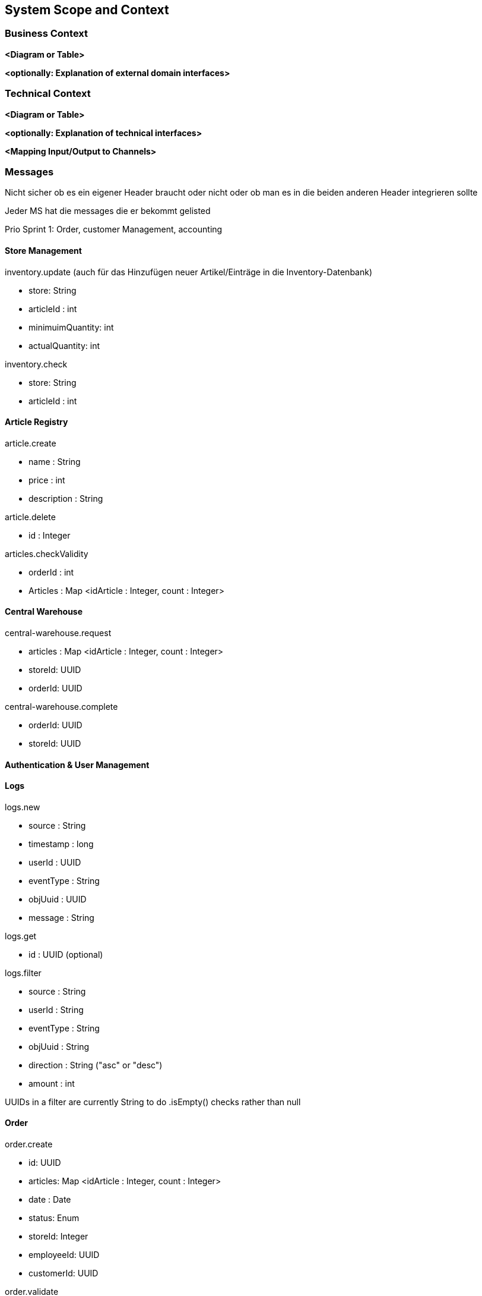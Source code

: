ifndef::imagesdir[:imagesdir: ../images]

// TODO: Anhand von Datenflüssen beschreiben wie das zu entwickelnde System eingesetzt wird.
// Also Daten, welche Benutzer oder umgebende Systeme in das zu entwickelnde System einspeisen oder abgreifen.
// Diese Beschreibung wird oft von einem Diagramm unterstützt, Dieses Diagram ist in VSK pflicht!
// Hinweis: Hier Benutzerschnittstellen und externe Schnittstellen mit Version spezifizieren.

[[section-system-scope-and-context]]
== System Scope and Context

=== Business Context

**<Diagram or Table>**

**<optionally: Explanation of external domain interfaces>**

=== Technical Context

**<Diagram or Table>**

**<optionally: Explanation of technical interfaces>**

**<Mapping Input/Output to Channels>**

=== Messages

Nicht sicher ob es ein eigener Header braucht oder nicht oder ob man es in die beiden anderen Header integrieren sollte

Jeder MS hat die messages die er bekommt gelisted

Prio Sprint 1: Order, customer Management, accounting

==== Store Management

inventory.update (auch für das Hinzufügen neuer Artikel/Einträge in die Inventory-Datenbank)

* store: String
* articleId : int
* minimuimQuantity: int
* actualQuantity: int


inventory.check

* store: String
* articleId : int


==== Article Registry

article.create

* name : String
* price : int
* description : String

article.delete

* id : Integer

articles.checkValidity

* orderId : int
* Articles : Map <idArticle : Integer, count : Integer>

==== Central Warehouse

central-warehouse.request

* articles : Map <idArticle : Integer, count : Integer>
* storeId: UUID
* orderId: UUID

central-warehouse.complete

* orderId: UUID
* storeId: UUID



==== Authentication & User Management

==== Logs

logs.new

* source : String
* timestamp : long
* userId : UUID
* eventType : String
* objUuid : UUID
* message : String

logs.get

* id : UUID (optional)

logs.filter

* source : String
* userId : String
* eventType : String
* objUuid : String
* direction : String ("asc" or "desc")
* amount : int

UUIDs in a filter are currently String to do .isEmpty() checks rather than null

==== Order

order.create

* id: UUID
* articles: Map <idArticle : Integer, count : Integer>
* date : Date
* status: Enum
* storeId: Integer
* employeeId: UUID
* customerId: UUID

order.validate

* oderId : int
* validity : true

==== Customer Management

customer.create

* firstname : String
* lastname : String

customer.get

* UUID (Optional)

customer.validate

* UUID

customer.update

* firstname : String (Optional)
* lastname : String (Optional)

customer.delete

* UUID

(customer.validate und customer.delete soll einfach das UUID haben, keine Wrapper-Klasse)

==== Accounting

confirmation.create

* orderId : UUID
* customerId : UUID

invoice.create

* orderId : UUID
* customerId : UUID

=== DB Entries

Order (Order)

* id: Integer
* valid : boolean
* articles: Map <idArticle : Integer, count : Integer>
* date : Date
* status: Enum
* storeId: Integer
* employeeId: UUID
* customerId: UUID

vielleicht nach 24 stunden checken ob es noch invalid gibt und checkArticleValidity() ereut senden

Customer (Customer Management)

* id : UUID
* firstname : String
* lastname : String

Article (Article Registry)

* id : int
* name : String
* price : int
* description : String
* unregistered : boolean

Sortiment (Store Management)

* articleId : int
* actualCount : int
* minCount : int
* countAfterRefill : int

Store (Store Management)

* TBD

LogEntry (Log)

* id : UUID
* source : String
* timestamp : long
* userId : UUID
* eventType : String
* objUuid : UUID
* message : String